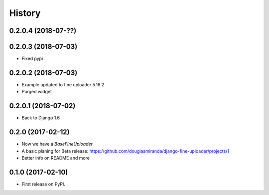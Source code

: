 .. :changelog:

History
-------

0.2.0.4 (2018-07-??)
++++++++++++++++++++



0.2.0.3 (2018-07-03)
++++++++++++++++++++

* Fixed pypi

0.2.0.2 (2018-07-03)
++++++++++++++++++++

* Example updated to fine uploader 5.16.2
* Purged widget

0.2.0.1 (2018-07-02)
++++++++++++++++++++

* Back to Django 1.6

0.2.0 (2017-02-12)
++++++++++++++++++

* Now we have a `BaseFineUploader`
* A basic planing for Beta release: https://github.com/douglasmiranda/django-fine-uploader/projects/1
* Better info on README and more

0.1.0 (2017-02-10)
++++++++++++++++++

* First release on PyPI.
